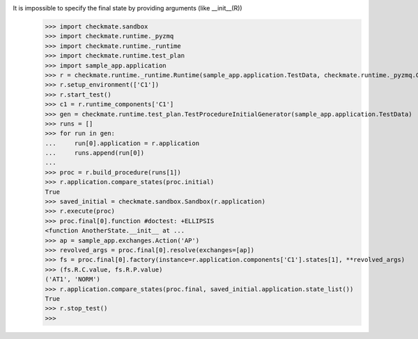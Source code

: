 It is impossible to specify the final state by providing arguments (like __init__(R))
    >>> import checkmate.sandbox
    >>> import checkmate.runtime._pyzmq
    >>> import checkmate.runtime._runtime
    >>> import checkmate.runtime.test_plan
    >>> import sample_app.application
    >>> r = checkmate.runtime._runtime.Runtime(sample_app.application.TestData, checkmate.runtime._pyzmq.Communication, threaded=True)
    >>> r.setup_environment(['C1'])
    >>> r.start_test()
    >>> c1 = r.runtime_components['C1']
    >>> gen = checkmate.runtime.test_plan.TestProcedureInitialGenerator(sample_app.application.TestData)
    >>> runs = []
    >>> for run in gen:
    ...     run[0].application = r.application
    ...     runs.append(run[0])
    ... 
    >>> proc = r.build_procedure(runs[1])
    >>> r.application.compare_states(proc.initial)
    True
    >>> saved_initial = checkmate.sandbox.Sandbox(r.application)
    >>> r.execute(proc)
    >>> proc.final[0].function #doctest: +ELLIPSIS
    <function AnotherState.__init__ at ...
    >>> ap = sample_app.exchanges.Action('AP')
    >>> revolved_args = proc.final[0].resolve(exchanges=[ap])
    >>> fs = proc.final[0].factory(instance=r.application.components['C1'].states[1], **revolved_args)
    >>> (fs.R.C.value, fs.R.P.value)
    ('AT1', 'NORM')
    >>> r.application.compare_states(proc.final, saved_initial.application.state_list())
    True
    >>> r.stop_test()
    >>>
